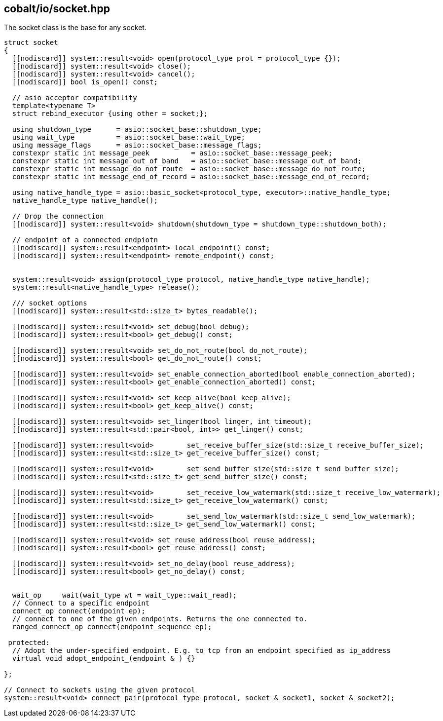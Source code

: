 == cobalt/io/socket.hpp

The socket class is the base for any socket.

[source,cpp]
----

struct socket
{
  [[nodiscard]] system::result<void> open(protocol_type prot = protocol_type {});
  [[nodiscard]] system::result<void> close();
  [[nodiscard]] system::result<void> cancel();
  [[nodiscard]] bool is_open() const;

  // asio acceptor compatibility
  template<typename T>
  struct rebind_executor {using other = socket;};

  using shutdown_type      = asio::socket_base::shutdown_type;
  using wait_type          = asio::socket_base::wait_type;
  using message_flags      = asio::socket_base::message_flags;
  constexpr static int message_peek          = asio::socket_base::message_peek;
  constexpr static int message_out_of_band   = asio::socket_base::message_out_of_band;
  constexpr static int message_do_not_route  = asio::socket_base::message_do_not_route;
  constexpr static int message_end_of_record = asio::socket_base::message_end_of_record;

  using native_handle_type = asio::basic_socket<protocol_type, executor>::native_handle_type;
  native_handle_type native_handle();

  // Drop the connection
  [[nodiscard]] system::result<void> shutdown(shutdown_type = shutdown_type::shutdown_both);

  // endpoint of a connected endpiotn
  [[nodiscard]] system::result<endpoint> local_endpoint() const;
  [[nodiscard]] system::result<endpoint> remote_endpoint() const;


  system::result<void> assign(protocol_type protocol, native_handle_type native_handle);
  system::result<native_handle_type> release();

  /// socket options
  [[nodiscard]] system::result<std::size_t> bytes_readable();

  [[nodiscard]] system::result<void> set_debug(bool debug);
  [[nodiscard]] system::result<bool> get_debug() const;

  [[nodiscard]] system::result<void> set_do_not_route(bool do_not_route);
  [[nodiscard]] system::result<bool> get_do_not_route() const;

  [[nodiscard]] system::result<void> set_enable_connection_aborted(bool enable_connection_aborted);
  [[nodiscard]] system::result<bool> get_enable_connection_aborted() const;

  [[nodiscard]] system::result<void> set_keep_alive(bool keep_alive);
  [[nodiscard]] system::result<bool> get_keep_alive() const;

  [[nodiscard]] system::result<void> set_linger(bool linger, int timeout);
  [[nodiscard]] system::result<std::pair<bool, int>> get_linger() const;

  [[nodiscard]] system::result<void>        set_receive_buffer_size(std::size_t receive_buffer_size);
  [[nodiscard]] system::result<std::size_t> get_receive_buffer_size() const;

  [[nodiscard]] system::result<void>        set_send_buffer_size(std::size_t send_buffer_size);
  [[nodiscard]] system::result<std::size_t> get_send_buffer_size() const;

  [[nodiscard]] system::result<void>        set_receive_low_watermark(std::size_t receive_low_watermark);
  [[nodiscard]] system::result<std::size_t> get_receive_low_watermark() const;

  [[nodiscard]] system::result<void>        set_send_low_watermark(std::size_t send_low_watermark);
  [[nodiscard]] system::result<std::size_t> get_send_low_watermark() const;

  [[nodiscard]] system::result<void> set_reuse_address(bool reuse_address);
  [[nodiscard]] system::result<bool> get_reuse_address() const;

  [[nodiscard]] system::result<void> set_no_delay(bool reuse_address);
  [[nodiscard]] system::result<bool> get_no_delay() const;


  wait_op     wait(wait_type wt = wait_type::wait_read);
  // Connect to a specific endpoint
  connect_op connect(endpoint ep);
  // connect to one of the given endpoints. Returns the one connected to.
  ranged_connect_op connect(endpoint_sequence ep);

 protected:
  // Adopt the under-specified endpoint. E.g. to tcp from an endpoint specified as ip_address
  virtual void adopt_endpoint_(endpoint & ) {}

};

// Connect to sockets using the given protocol
system::result<void> connect_pair(protocol_type protocol, socket & socket1, socket & socket2);

----